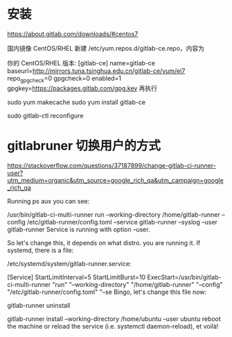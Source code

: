 * 安装
https://about.gitlab.com/downloads/#centos7

 国内镜像
CentOS/RHEL
新建 /etc/yum.repos.d/gitlab-ce.repo，内容为

你的 CentOS/RHEL 版本:   
[gitlab-ce]
name=gitlab-ce
baseurl=http://mirrors.tuna.tsinghua.edu.cn/gitlab-ce/yum/el7
repo_gpgcheck=0
gpgcheck=0
enabled=1
gpgkey=https://packages.gitlab.com/gpg.key
再执行

sudo yum makecache
sudo yum install gitlab-ce

sudo gitlab-ctl reconfigure


* gitlabruner 切换用户的方式

https://stackoverflow.com/questions/37187899/change-gitlab-ci-runner-user?utm_medium=organic&utm_source=google_rich_qa&utm_campaign=google_rich_qa

 
Running ps aux you can see:

/usr/bin/gitlab-ci-multi-runner run --working-directory /home/gitlab-runner --config /etc/gitlab-runner/config.toml --service gitlab-runner --syslog --user gitlab-runner
Service is running with option --user.

So let's change this, it depends on what distro. you are running it. If systemd, there is a file:

/etc/systemd/system/gitlab-runner.service:

[Service]
StartLimitInterval=5
StartLimitBurst=10
ExecStart=/usr/bin/gitlab-ci-multi-runner "run" "--working-directory" "/home/gitlab-runner" "--config" "/etc/gitlab-runner/config.toml" "--se
Bingo, let's change this file now:

gitlab-runner uninstall

gitlab-runner install --working-directory /home/ubuntu --user ubuntu
reboot the machine or reload the service (i.e. systemctl daemon-reload), et voilà!
